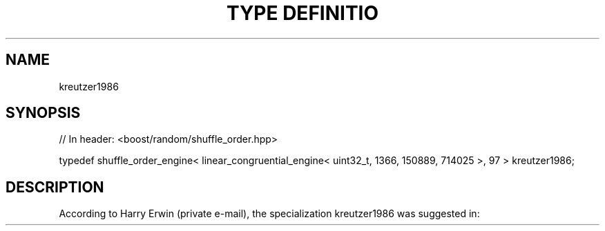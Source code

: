 .\"Generated by db2man.xsl. Don't modify this, modify the source.
.de Sh \" Subsection
.br
.if t .Sp
.ne 5
.PP
\fB\\$1\fR
.PP
..
.de Sp \" Vertical space (when we can't use .PP)
.if t .sp .5v
.if n .sp
..
.de Ip \" List item
.br
.ie \\n(.$>=3 .ne \\$3
.el .ne 3
.IP "\\$1" \\$2
..
.TH "TYPE DEFINITIO" 3 "" "" ""
.SH "NAME"
kreutzer1986
.SH "SYNOPSIS"

.sp
.nf
// In header: <boost/random/shuffle_order\&.hpp>


typedef shuffle_order_engine< linear_congruential_engine< uint32_t, 1366, 150889, 714025 >, 97 > kreutzer1986;
.fi
.SH "DESCRIPTION"
.PP
According to Harry Erwin (private e\-mail), the specialization
kreutzer1986
was suggested in:
.PP

.PP "System Simulation: Programming Styles and Languages (International Computer Science Series)", Wolfgang Kreutzer, Addison\-Wesley, December 1986\&.

